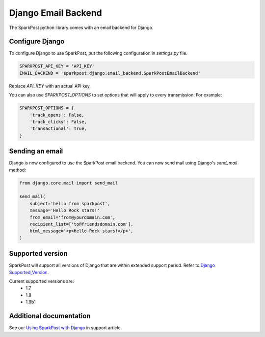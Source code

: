 Django Email Backend
====================

The SparkPost python library comes with an email backend for Django.

Configure Django
----------------

To configure Django to use SparkPost, put the following configuration in `settings.py` file.

.. code-block:: python

    SPARKPOST_API_KEY = 'API_KEY'
    EMAIL_BACKEND = 'sparkpost.django.email_backend.SparkPostEmailBackend'

Replace *API_KEY* with an actual API key.

You can also use `SPARKPOST_OPTIONS` to set options that will apply to every transmission.
For example:

.. code-block:: python

    SPARKPOST_OPTIONS = {
        'track_opens': False,
        'track_clicks': False,
        'transactional': True,
    }


Sending an email
----------------

Django is now configured to use the SparkPost email backend. You can now send mail using Django's `send_mail` method:

.. code-block:: python

    from django.core.mail import send_mail

    send_mail(
        subject='hello from sparkpost',
        message='Hello Rock stars!'
        from_email='from@yourdomain.com',
        recipient_list=['to@friendsdomain.com'],
        html_message='<p>Hello Rock stars!</p>',
    )


Supported version
-----------------
SparkPost will support all versions of Django that are within extended support period. Refer to `Django Supported_Version`_.

Current supported versions are:
    * 1.7
    * 1.8
    * 1.9b1


.. _Django Supported_Version: https://www.djangoproject.com/download/#supported-versions


Additional documentation
------------------------

See our `Using SparkPost with Django`_ in support article.

.. _Using SparkPost with Django: https://support.sparkpost.com/customer/en/portal/articles/2169630-using-sparkpost-with-django?b_id=7411

